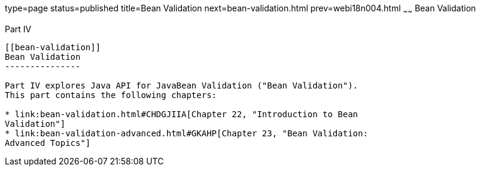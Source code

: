 type=page
status=published
title=Bean Validation
next=bean-validation.html
prev=webi18n004.html
~~~~~~
Bean Validation
===============

[[sthref1322]][[JEETT001301]]

[[part-iv]]
Part IV +
---------

[[bean-validation]]
Bean Validation
---------------

Part IV explores Java API for JavaBean Validation ("Bean Validation").
This part contains the following chapters:

* link:bean-validation.html#CHDGJIIA[Chapter 22, "Introduction to Bean
Validation"]
* link:bean-validation-advanced.html#GKAHP[Chapter 23, "Bean Validation:
Advanced Topics"]


